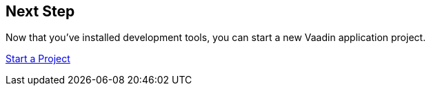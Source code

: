 == Next Step

Now that you've installed development tools, you can start a new Vaadin application project.

xref:../start#[Start a Project, role=button]
